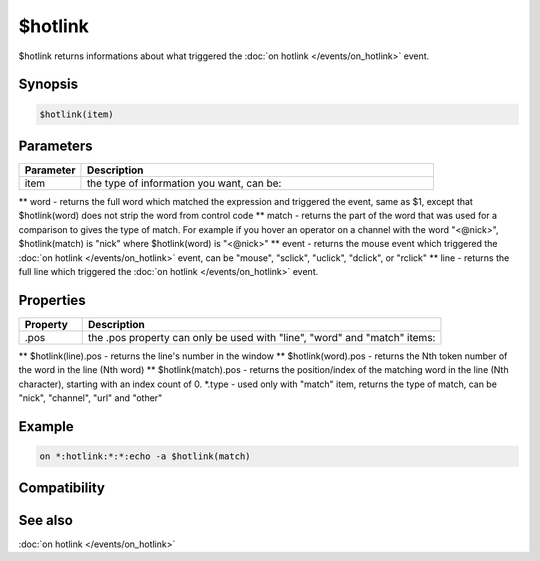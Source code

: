 $hotlink
========

$hotlink returns informations about what triggered the :doc:`on hotlink </events/on_hotlink>` event.

Synopsis
--------

.. code:: text

    $hotlink(item)

Parameters
----------

.. list-table::
    :widths: 15 85
    :header-rows: 1

    * - Parameter
      - Description
    * - item
      - the type of information you want, can be:
** word - returns the full word which matched the expression and triggered the event, same as $1, except that $hotlink(word) does not strip the word from control code
** match - returns the part of the word that was used for a comparison to gives the type of match. For example if you hover an operator on a channel with the word "<@nick>", $hotlink(match) is "nick" where $hotlink(word) is "<@nick>"
** event - returns the mouse event which triggered the :doc:`on hotlink </events/on_hotlink>` event, can be "mouse", "sclick", "uclick", "dclick", or "rclick"
** line - returns the full line which triggered the :doc:`on hotlink </events/on_hotlink>` event.

Properties
----------

.. list-table::
    :widths: 15 85
    :header-rows: 1

    * - Property
      - Description
    * - .pos
      - the .pos property can only be used with "line", "word" and "match" items:
** $hotlink(line).pos - returns the line's number in the window
** $hotlink(word).pos - returns the Nth token number of the word in the line (Nth word)
** $hotlink(match).pos - returns the position/index of the matching word in the line (Nth character), starting with an index count of 0.
*.type - used only with "match" item, returns the type of match, can be "nick", "channel", "url" and "other"

Example
-------

.. code:: text

    on *:hotlink:*:*:echo -a $hotlink(match)

Compatibility
-------------

.. compatibility:: 7.24

See also
--------

.. hlist::
    :columns: 4

    * :doc:`/hotlink </commands/hotlink>`
:doc:`on hotlink </events/on_hotlink>`

